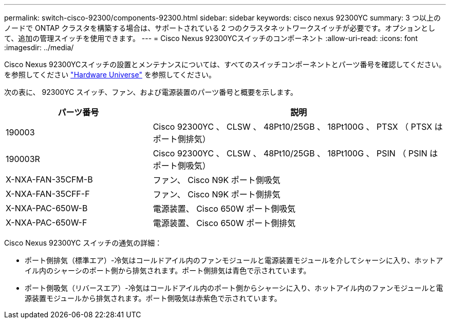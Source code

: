 ---
permalink: switch-cisco-92300/components-92300.html 
sidebar: sidebar 
keywords: cisco nexus 92300YC 
summary: 3 つ以上のノードで ONTAP クラスタを構築する場合は、サポートされている 2 つのクラスタネットワークスイッチが必要です。オプションとして、追加の管理スイッチを使用できます。 
---
= Cisco Nexus 92300YCスイッチのコンポーネント
:allow-uri-read: 
:icons: font
:imagesdir: ../media/


[role="lead"]
Cisco Nexus 92300YCスイッチの設置とメンテナンスについては、すべてのスイッチコンポーネントとパーツ番号を確認してください。を参照してください https://hwu.netapp.com/SWITCH/INDEX["Hardware Universe"^] を参照してください。

次の表に、 92300YC スイッチ、ファン、および電源装置のパーツ番号と概要を示します。

[cols="1,2"]
|===
| パーツ番号 | 説明 


 a| 
190003
 a| 
Cisco 92300YC 、 CLSW 、 48Pt10/25GB 、 18Pt100G 、 PTSX （ PTSX はポート側排気）



 a| 
190003R
 a| 
Cisco 92300YC 、 CLSW 、 48Pt10/25GB 、 18Pt100G 、 PSIN （ PSIN はポート側吸気）



 a| 
X-NXA-FAN-35CFM-B
 a| 
ファン、 Cisco N9K ポート側吸気



 a| 
X-NXA-FAN-35CFF-F
 a| 
ファン、 Cisco N9K ポート側排気



 a| 
X-NXA-PAC-650W-B
 a| 
電源装置、 Cisco 650W ポート側吸気



 a| 
X-NXA-PAC-650W-F
 a| 
電源装置、 Cisco 650W ポート側排気

|===
Cisco Nexus 92300YC スイッチの通気の詳細：

* ポート側排気（標準エア）-冷気はコールドアイル内のファンモジュールと電源装置モジュールを介してシャーシに入り、ホットアイル内のシャーシのポート側から排気されます。ポート側排気は青色で示されています。
* ポート側吸気（リバースエア）-冷気はコールドアイル内のポート側からシャーシに入り、ホットアイル内のファンモジュールと電源装置モジュールから排気されます。ポート側吸気は赤紫色で示されています。

